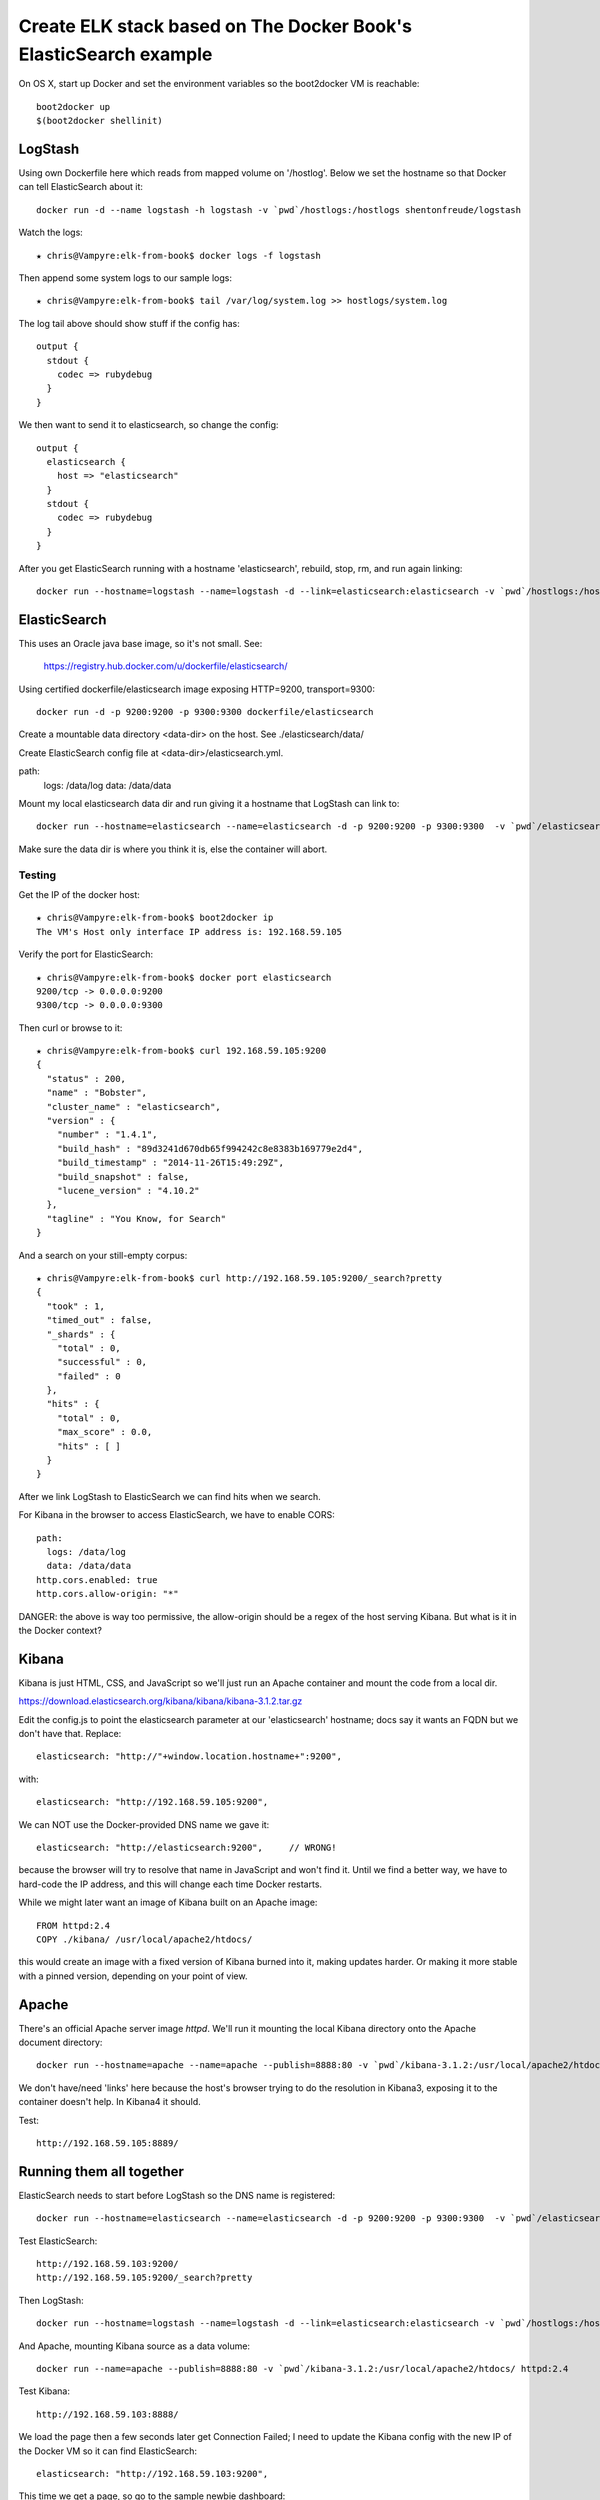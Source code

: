 ===================================================================
 Create ELK stack based on The Docker Book's ElasticSearch example
===================================================================

On OS X, start up Docker and set the environment variables so the
boot2docker VM is reachable::

  boot2docker up
  $(boot2docker shellinit)

LogStash
========

Using own Dockerfile here which reads from mapped volume on
'/hostlog'. Below we set the hostname so that Docker can tell
ElasticSearch about it::

  docker run -d --name logstash -h logstash -v `pwd`/hostlogs:/hostlogs shentonfreude/logstash

Watch the logs::

  ★ chris@Vampyre:elk-from-book$ docker logs -f logstash

Then append some system logs to our sample logs::

 ★ chris@Vampyre:elk-from-book$ tail /var/log/system.log >> hostlogs/system.log

The log tail above should show stuff if the config has::

  output {
    stdout {
      codec => rubydebug
    }
  }

We then want to send it to elasticsearch, so change the config::

  output {
    elasticsearch {
      host => "elasticsearch"
    }
    stdout {
      codec => rubydebug
    }
  }

After you get ElasticSearch running with a hostname 'elasticsearch',
rebuild, stop, rm, and run again linking::

  docker run --hostname=logstash --name=logstash -d --link=elasticsearch:elasticsearch -v `pwd`/hostlogs:/hostlogs shentonfreude/logstash


ElasticSearch
=============

This uses an Oracle java base image, so it's not small. See:

  https://registry.hub.docker.com/u/dockerfile/elasticsearch/

Using certified dockerfile/elasticsearch image exposing HTTP=9200, transport=9300::

  docker run -d -p 9200:9200 -p 9300:9300 dockerfile/elasticsearch

Create a mountable data directory <data-dir> on the host. See ./elasticsearch/data/

Create ElasticSearch config file at <data-dir>/elasticsearch.yml.

path:
  logs: /data/log
  data: /data/data

Mount my local elasticsearch data dir and run giving it a hostname that LogStash can link to::

  docker run --hostname=elasticsearch --name=elasticsearch -d -p 9200:9200 -p 9300:9300  -v `pwd`/elasticsearch/data:/data dockerfile/elasticsearch /elasticsearch/bin/elasticsearch -Des.config=/data/elasticsearch.yml

Make sure the data dir is where you think it is, else the container will abort.

Testing
-------

Get the IP of the docker host::

  ★ chris@Vampyre:elk-from-book$ boot2docker ip
  The VM's Host only interface IP address is: 192.168.59.105

Verify the port for ElasticSearch::

  ★ chris@Vampyre:elk-from-book$ docker port elasticsearch
  9200/tcp -> 0.0.0.0:9200
  9300/tcp -> 0.0.0.0:9300

Then curl or browse to it::

  ★ chris@Vampyre:elk-from-book$ curl 192.168.59.105:9200
  {
    "status" : 200,
    "name" : "Bobster",
    "cluster_name" : "elasticsearch",
    "version" : {
      "number" : "1.4.1",
      "build_hash" : "89d3241d670db65f994242c8e8383b169779e2d4",
      "build_timestamp" : "2014-11-26T15:49:29Z",
      "build_snapshot" : false,
      "lucene_version" : "4.10.2"
    },
    "tagline" : "You Know, for Search"
  }

And a search on your still-empty corpus::

  ★ chris@Vampyre:elk-from-book$ curl http://192.168.59.105:9200/_search?pretty
  {
    "took" : 1,
    "timed_out" : false,
    "_shards" : {
      "total" : 0,
      "successful" : 0,
      "failed" : 0
    },
    "hits" : {
      "total" : 0,
      "max_score" : 0.0,
      "hits" : [ ]
    }
  }

After we link LogStash to ElasticSearch we can find hits when we search.

For Kibana in the browser to access ElasticSearch, we have to enable CORS::

  path:
    logs: /data/log
    data: /data/data
  http.cors.enabled: true
  http.cors.allow-origin: "*"

DANGER: the above is way too permissive, the allow-origin should be a
regex of the host serving Kibana. But what is it in the Docker
context?

Kibana
======

Kibana is just HTML, CSS, and JavaScript so we'll just run an Apache
container and mount the code from a local dir.

https://download.elasticsearch.org/kibana/kibana/kibana-3.1.2.tar.gz

Edit the config.js to point the elasticsearch parameter at our
'elasticsearch' hostname; docs say it wants an FQDN but we don't have
that. Replace::

  elasticsearch: "http://"+window.location.hostname+":9200",

with::

  elasticsearch: "http://192.168.59.105:9200",

We can NOT use the Docker-provided DNS name we gave it::

  elasticsearch: "http://elasticsearch:9200",     // WRONG!

because the browser will try to resolve that name in JavaScript and
won't find it. Until we find a better way, we have to hard-code the IP
address, and this will change each time Docker restarts.

While we might later want an image of Kibana built on an Apache image::

  FROM httpd:2.4
  COPY ./kibana/ /usr/local/apache2/htdocs/

this would create an image with a fixed version of Kibana burned into
it, making updates harder. Or making it more stable with a pinned
version, depending on your point of view.

Apache
======

There's an official Apache server image `httpd`.  We'll run it
mounting the local Kibana directory onto the Apache document
directory::

  docker run --hostname=apache --name=apache --publish=8888:80 -v `pwd`/kibana-3.1.2:/usr/local/apache2/htdocs/ httpd:2.4

We don't have/need 'links' here because the host's browser trying to
do the resolution in Kibana3, exposing it to the container doesn't
help. In Kibana4 it should.

Test::

  http://192.168.59.105:8889/

Running them all together
=========================

ElasticSearch needs to start before LogStash so the DNS name is registered::

  docker run --hostname=elasticsearch --name=elasticsearch -d -p 9200:9200 -p 9300:9300  -v `pwd`/elasticsearch/data:/data dockerfile/elasticsearch /elasticsearch/bin/elasticsearch -Des.config=/data/elasticsearch.yml

Test ElasticSearch::

  http://192.168.59.103:9200/
  http://192.168.59.105:9200/_search?pretty

Then LogStash::

  docker run --hostname=logstash --name=logstash -d --link=elasticsearch:elasticsearch -v `pwd`/hostlogs:/hostlogs shentonfreude/logstash

And Apache, mounting Kibana source as a data volume::

  docker run --name=apache --publish=8888:80 -v `pwd`/kibana-3.1.2:/usr/local/apache2/htdocs/ httpd:2.4

Test Kibana::

  http://192.168.59.103:8888/

We load the page then a few seconds later get Connection Failed; I
need to update the Kibana config with the new IP of the Docker VM so
it can find ElasticSearch::

      elasticsearch: "http://192.168.59.103:9200",

This time we get a page, so go to the sample newbie dashboard::

  http://192.168.59.103:8888/index.html#/dashboard/file/guided.json


Fig Orchestration
=================

We should be able to use Fig to orchestrate the various pieces above
from a single YAML file.

Install `fig`::

  curl -L https://github.com/docker/fig/releases/download/1.0.1/fig-`uname -s`-`uname -m` > /usr/local/bin/fig; chmod +x /usr/local/bin/fig

(I could not get this to work by creating a virtualenv (python 2 or 3)
and then installing fig in it; the standalone command above worked
fine.)

Edit the `fig.yml` file to define the containers and host connections::

  elasticsearch:
    image: dockerfile/elasticsearch
    command: /elasticsearch/bin/elasticsearch -D es.config=/data/elasticsearch.yml
    ports:
      - "9200:9200"
      - "9300:9300"
    volumes:
      - ./elasticsearch/data:/data

  logstash:
    image: shentonfreude/logstash
    volumes:
      - ./hostlogs:/hostlogs
    links:
      - elasticsearch

  apache:
    image: httpd:2.4
    ports:
      - 8888:80
    volumes:
      - ./kibana-3.1.2:/usr/local/apache2/htdocs

My apache image must be stupid because it doesn't release the
terminal, so a ^C stops the entire fig stack. 

With apache running, visit the app at 
http://192.168.59.103:8888/index.html#/dashboard/file/default.json

This is pretty nice and seems easier and more transparent than
Vagrant's Docker providers.

Kibana-4b3
==========

Kibana-4 uses its own server so it should be able to resolve the
Docker hostnames and find ElasticSearch, which Kibana-3's
browser-native host resolution cannot do. It requires Java so build an
image::

  docker build -t shentonfreude/kibana:4b3 kibana4b3

Then run it, exposing the port::

  docker run -p 5601:5601 shentonfreude/kibana

Gives long Java stack trace showing it couldn't connect, but doesn't
give the URL it's trying to connect to. :-( I can shell into the box
and test that I can get the connection via the /etc/hosts entry::

  docker exec -i -t elkfrombook_kibana_1  /bin/bash
  curl http://elasticsearch:9200/

The above works but I keep seeing Kibana saying it's finding ElasticSearch-1.1.1 which is too low::

  Kibana: This version of Kibana requires Elasticsearch 1.4.0 or higher on all nodes. I found the following incompatible nodes in your cluster: 
  Elasticsearch 1.1.1 @ inet[/172.17.0.17:9300] (172.17.0.17)

But that host, 0.17, is NOT what's in the /etc/hosts file edited by fig::

  172.17.0.15	elk_es_1
  172.17.0.15	es
  172.17.0.15	es_1

If we curlthat from-where .17 address, we connect::

  curl http://172.17.0.17:9300/

and the *logstash* logs show a stream error::

  logstash_1 | log4j, [2015-01-02T22:15:27.396]  WARN: org.elasticsearch.transport.netty:
               [logstash-0d41a1e702d3-1-4002]
               exception caught on transport layer
               [[id: 0x46fa96a9, /172.17.0.19:47681 => /172.17.0.17:9300]], closing connection
  logstash_1 | java.io.StreamCorruptedException: invalid internal transport message format

why is logstash involved at all?

The machine's own address is .19::

  ip route
  default via 172.17.42.1 dev eth0 
  172.17.0.0/16 dev eth0  proto kernel  scope link  src 172.17.0.19 

I try to specify the URL with the Fig name elasticsearch_1 (or
elk_elasticsearch_1) but it then complains of an invalud URL --
underscores are not allowed in DNS names and Java may enforce this::

  "name":"URI::InvalidURIError",
  "message":"the scheme http does not accept registry part: elasticsearch_1:9200 (or bad hostname?)

The config file is not getting my override::

  grep elasticsearch: /var/www/html/kibana-4.0.0-beta3/config/kibana.yml
  elasticsearch: "http://localhost:9200"

If I comment out the fig.yml 'logstash' stanza, Kibana comes up just
fine! WTF? how is logstash doing this? is it running the older
ElasticSearch and it's being found by some service discovery or
clustering?

See this thread discussing how LogStash is being by ElasticSearch as cluster member.

https://github.com/elasticsearch/kibana/issues/1629

You can see it after fig launches like:

  docker exec elk_elasticsearch_1 curl -XGET http://localhost:9200/_nodes


TODO
====

* Redis: Put Redis in front of LogStash. Use a separate container so
  we could fan out LogStash processes.

* LogStash Filters: for syslog, apache, etc; parse logs to JSON for ElasticSearch

* Use logstash-forwarder on servers sending logs (but Redis can't accept encrypted streams?)

* Kibana: we've got lame visualization and parsing

DONE
====

* How to use fig to build the images

* Kibana-4b3: has its own server (Java required) so can avoid DNS
  hostname problem in JS; use a container for this, but negates need
  for Apache.

* I've created a new empty elasticserach-data volume but not seeing
  the writes from the container in it. FIX: fig rm the containers and
  rebuild; they may have had a link to the old volume somehow.


